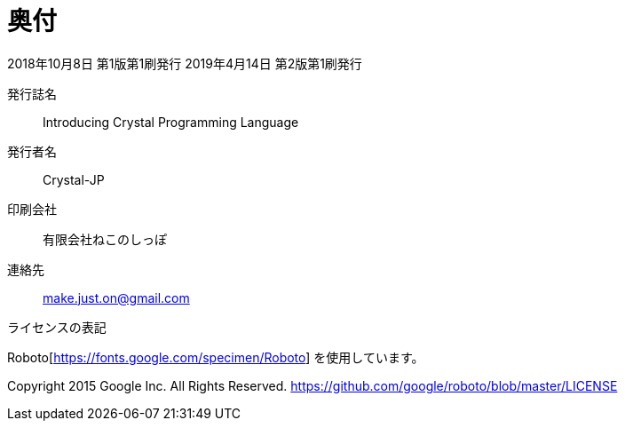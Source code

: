 [colophon]
= 奥付

2018年10月8日 第1版第1刷発行
2019年4月14日 第2版第1刷発行

発行誌名 :: Introducing Crystal Programming Language
発行者名 :: Crystal-JP
印刷会社 :: 有限会社ねこのしっぽ
[suppress='SuggestExpression']
連絡先 :: make.just.on@gmail.com

ライセンスの表記

Roboto[https://fonts.google.com/specimen/Roboto] を使用しています。

Copyright 2015 Google Inc. All Rights Reserved.
https://github.com/google/roboto/blob/master/LICENSE

